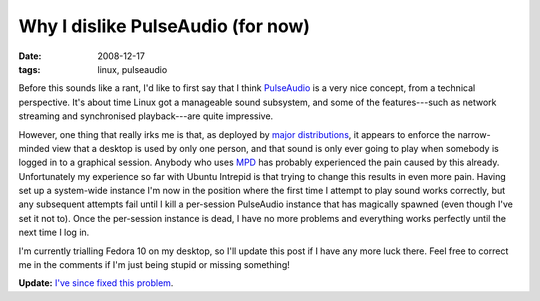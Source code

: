 Why I dislike PulseAudio (for now)
==================================

:date: 2008-12-17
:tags: linux, pulseaudio

Before this sounds like a rant, I'd like to first say that I think PulseAudio_ is a very nice 
concept, from a technical perspective.  It's about time Linux got a manageable sound subsystem, and 
some of the features---such as network streaming and synchronised playback---are quite impressive.

However, one thing that really irks me is that, as deployed by major_ distributions_, it appears to 
enforce the narrow-minded view that a desktop is used by only one person, and that sound is only 
ever going to play when somebody is logged in to a graphical session.  Anybody who uses MPD_ has 
probably experienced the pain caused by this already.  Unfortunately my experience so far with 
Ubuntu Intrepid is that trying to change this results in even more pain.  Having set up a 
system-wide instance I'm now in the position where the first time I attempt to play sound works 
correctly, but any subsequent attempts fail until I kill a per-session PulseAudio instance that has 
magically spawned (even though I've set it not to).  Once the per-session instance is dead, I have 
no more problems and everything works perfectly until the next time I log in.

I'm currently trialling Fedora 10 on my desktop, so I'll update this post if I have any more luck 
there.  Feel free to correct me in the comments if I'm just being stupid or missing something!

**Update:** `I've since fixed this problem  
<|filename|/articles/2009-03-21-mpd-pulseaudio-ubuntu-intrepid-8-10.rst>`_.

.. _PulseAudio: http://pulseaudio.org/
.. _major: http://ubuntu.com/
.. _distributions: http://fedoraproject.org/
.. _MPD: http://mpd.wikia.com/wiki/
